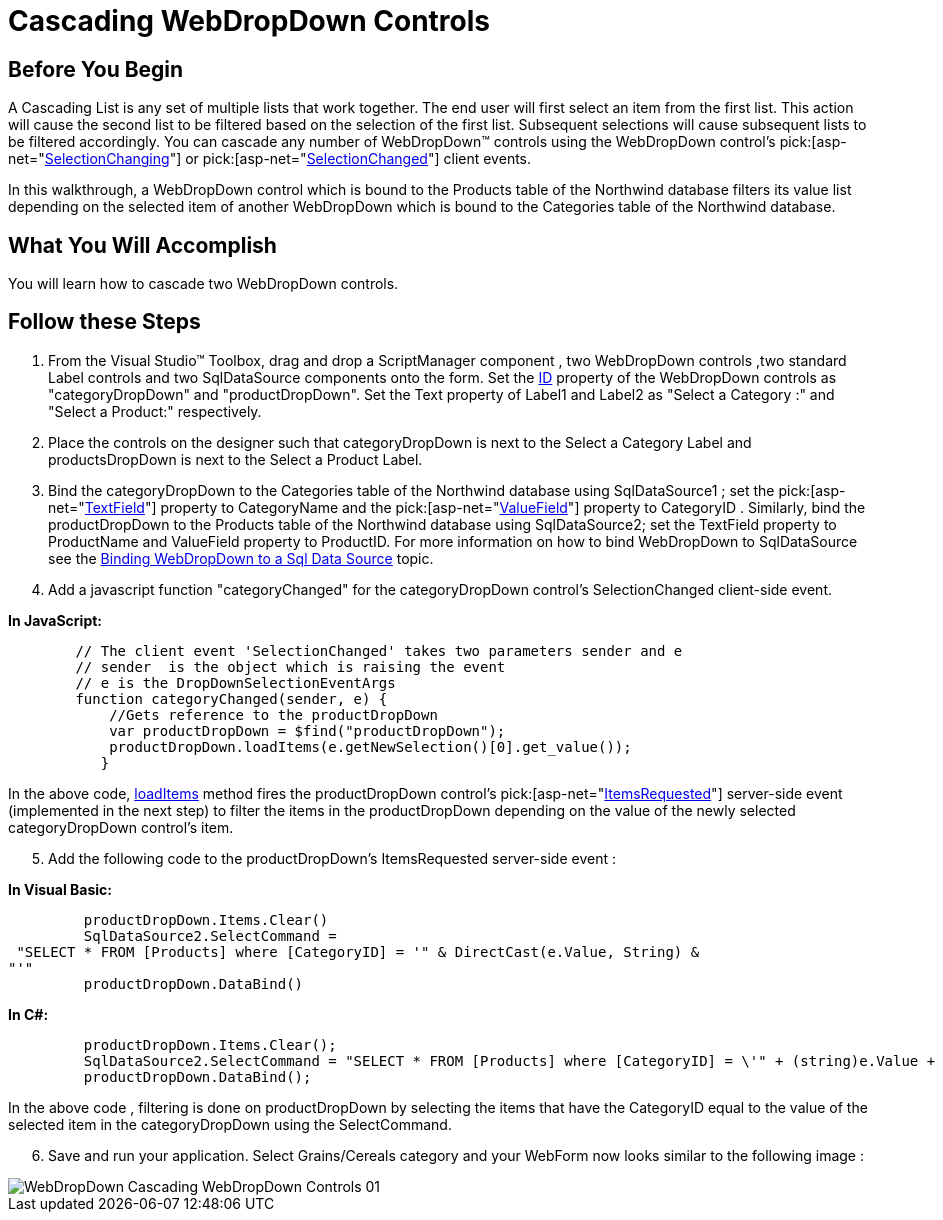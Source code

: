 ﻿////

|metadata|
{
    "name": "webdropdown-cascading-webdropdown-controls",
    "controlName": ["WebDropDown"],
    "tags": [],
    "guid": "{D771B0DA-1C4C-4CE4-9B99-0CC10478BAEF}",  
    "buildFlags": [],
    "createdOn": "0001-01-01T00:00:00Z"
}
|metadata|
////

= Cascading WebDropDown Controls

== Before You Begin

A Cascading List is any set of multiple lists that work together. The end user will first select an item from the first list. This action will cause the second list to be filtered based on the selection of the first list. Subsequent selections will cause subsequent lists to be filtered accordingly. You can cascade any number of WebDropDown™ controls using the WebDropDown control’s  pick:[asp-net="link:infragistics4.web.v{ProductVersion}~infragistics.web.ui.listcontrols.dropdownclientevents~selectionchanging.html[SelectionChanging]"]  or  pick:[asp-net="link:infragistics4.web.v{ProductVersion}~infragistics.web.ui.listcontrols.dropdownclientevents~selectionchanged.html[SelectionChanged]"]  client events.

In this walkthrough, a WebDropDown control which is bound to the Products table of the Northwind database filters its value list depending on the selected item of another WebDropDown which is bound to the Categories table of the Northwind database.

== What You Will Accomplish

You will learn how to cascade two WebDropDown controls.

== Follow these Steps

[start=1]
. From the Visual Studio™ Toolbox, drag and drop a ScriptManager component , two WebDropDown controls ,two standard Label controls and two SqlDataSource components onto the form. Set the link:http://msdn.microsoft.com/query/dev10.query?appId=Dev10IDEF1&l=EN-US&k=k(System.Web.UI.Control.ID)&rd=true[ID] property of the WebDropDown controls as "categoryDropDown" and "productDropDown". Set the Text property of Label1 and Label2 as "Select a Category :" and "Select a Product:" respectively.
[start=2]
. Place the controls on the designer such that categoryDropDown is next to the Select a Category Label and productsDropDown is next to the Select a Product Label.
[start=3]
. Bind the categoryDropDown to the Categories table of the Northwind database using SqlDataSource1 ; set the  pick:[asp-net="link:infragistics4.web.v{ProductVersion}~infragistics.web.ui.listcontrols.webdropdown~textfield.html[TextField]"]  property to CategoryName and the  pick:[asp-net="link:infragistics4.web.v{ProductVersion}~infragistics.web.ui.listcontrols.webdropdown~valuefield.html[ValueField]"]  property to CategoryID . Similarly, bind the productDropDown to the Products table of the Northwind database using SqlDataSource2; set the TextField property to ProductName and ValueField property to ProductID. For more information on how to bind WebDropDown to SqlDataSource see the link:webdropdown-binding-webdropdown-to-a-sql-data-source.html[Binding WebDropDown to a Sql Data Source] topic.
[start=4]
. Add a javascript function "categoryChanged" for the categoryDropDown control’s SelectionChanged client-side event.

*In JavaScript:*

----
        // The client event 'SelectionChanged' takes two parameters sender and e
        // sender  is the object which is raising the event
        // e is the DropDownSelectionEventArgs
        function categoryChanged(sender, e) {
            //Gets reference to the productDropDown
            var productDropDown = $find("productDropDown");
            productDropDown.loadItems(e.getNewSelection()[0].get_value());
           }
----

In the above code, link:webdropdown~infragistics.web.ui.webdropdown~loaditems.html[loadItems] method fires the productDropDown control’s  pick:[asp-net="link:infragistics4.web.v{ProductVersion}~infragistics.web.ui.listcontrols.webdropdown~itemsrequested_ev.html[ItemsRequested]"]  server-side event (implemented in the next step) to filter the items in the productDropDown depending on the value of the newly selected categoryDropDown control’s item.
[start=5]
. Add the following code to the productDropDown’s ItemsRequested server-side event :

*In Visual Basic:*

----
         productDropDown.Items.Clear()
         SqlDataSource2.SelectCommand =
 "SELECT * FROM [Products] where [CategoryID] = '" & DirectCast(e.Value, String) & 
"'"
         productDropDown.DataBind()      
----

*In C#:*

----
         productDropDown.Items.Clear();
         SqlDataSource2.SelectCommand = "SELECT * FROM [Products] where [CategoryID] = \'" + (string)e.Value + "\'";
         productDropDown.DataBind();
----

In the above code , filtering is done on productDropDown by selecting the items that have the CategoryID equal to the value of the selected item in the categoryDropDown using the SelectCommand.
[start=6]
. Save and run your application. Select Grains/Cereals category and your WebForm now looks similar to the following image :

image::images/WebDropDown_Cascading_WebDropDown_Controls_01.png[]